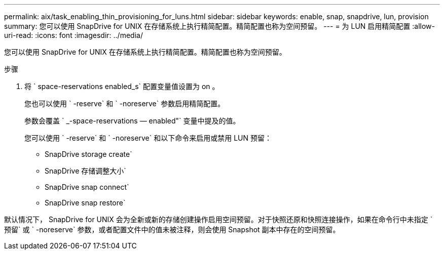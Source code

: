 ---
permalink: aix/task_enabling_thin_provisioning_for_luns.html 
sidebar: sidebar 
keywords: enable, snap, snapdrive, lun, provision 
summary: 您可以使用 SnapDrive for UNIX 在存储系统上执行精简配置。精简配置也称为空间预留。 
---
= 为 LUN 启用精简配置
:allow-uri-read: 
:icons: font
:imagesdir: ../media/


[role="lead"]
您可以使用 SnapDrive for UNIX 在存储系统上执行精简配置。精简配置也称为空间预留。

.步骤
. 将 ` space-reservations enabled_s` 配置变量值设置为 on 。
+
您也可以使用 ` -reserve` 和 ` -noreserve` 参数启用精简配置。

+
参数会覆盖 ` _-space-reservations — enabled"` 变量中提及的值。

+
您可以使用 ` -reserve` 和 ` -noreserve` 和以下命令来启用或禁用 LUN 预留：

+
** SnapDrive storage create`
** SnapDrive 存储调整大小`
** SnapDrive snap connect`
** SnapDrive snap restore`




默认情况下， SnapDrive for UNIX 会为全新或新的存储创建操作启用空间预留。对于快照还原和快照连接操作，如果在命令行中未指定 ` 预留` 或 ` -noreserve` 参数，或者配置文件中的值未被注释，则会使用 Snapshot 副本中存在的空间预留。
